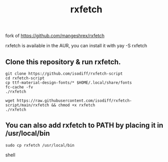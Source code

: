 fork of https://github.com/mangeshrex/rxfetch


#+TITLE: rxfetch
  rxfetch is available in the AUR, you can install it with
  yay -S rxfetch

** Clone this repository & run rxfetch.
#+BEGIN_SRC shell
git clone https://github.com/isodiff/rxfetch-script
cd rxfetch-script
cp ttf-material-design-fonts/* $HOME/.local/share/fonts
fc-cache -fv
./rxfetch
#+END_SRC
#+BEGIN_SRC shell
wget https://raw.githubusercontent.com/isodiff/rxfetch-script/main/rxfetch && chmod +x rxfetch
./rxfetch
#+END_SRC
** You can also add rxfetch to PATH by placing it in /usr/local/bin
#+BEGIN_SRC shell
sudo cp rxfetch /usr/local/bin
#+END_SRC shell
